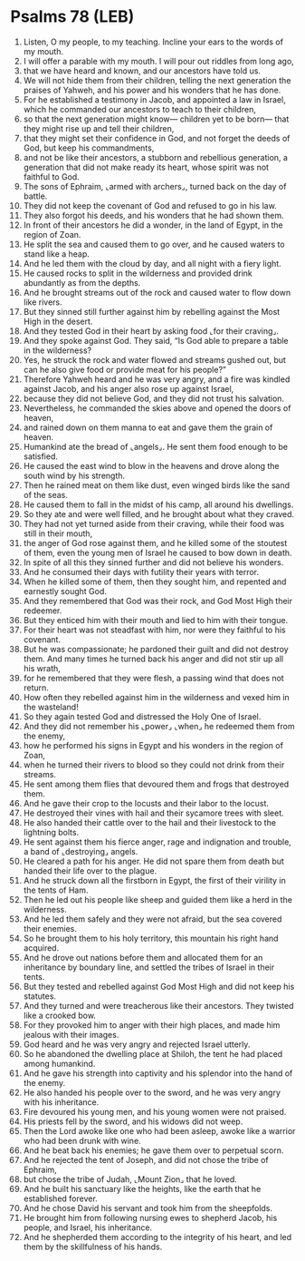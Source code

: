* Psalms 78 (LEB)
:PROPERTIES:
:ID: LEB/19-PSA078
:END:

1. Listen, O my people, to my teaching. Incline your ears to the words of my mouth.
2. I will offer a parable with my mouth. I will pour out riddles from long ago,
3. that we have heard and known, and our ancestors have told us.
4. We will not hide them from their children, telling the next generation the praises of Yahweh, and his power and his wonders that he has done.
5. For he established a testimony in Jacob, and appointed a law in Israel, which he commanded our ancestors to teach to their children,
6. so that the next generation might know— children yet to be born— that they might rise up and tell their children,
7. that they might set their confidence in God, and not forget the deeds of God, but keep his commandments,
8. and not be like their ancestors, a stubborn and rebellious generation, a generation that did not make ready its heart, whose spirit was not faithful to God.
9. The sons of Ephraim, ⌞armed with archers⌟, turned back on the day of battle.
10. They did not keep the covenant of God and refused to go in his law.
11. They also forgot his deeds, and his wonders that he had shown them.
12. In front of their ancestors he did a wonder, in the land of Egypt, in the region of Zoan.
13. He split the sea and caused them to go over, and he caused waters to stand like a heap.
14. And he led them with the cloud by day, and all night with a fiery light.
15. He caused rocks to split in the wilderness and provided drink abundantly as from the depths.
16. And he brought streams out of the rock and caused water to flow down like rivers.
17. But they sinned still further against him by rebelling against the Most High in the desert.
18. And they tested God in their heart by asking food ⌞for their craving⌟.
19. And they spoke against God. They said, “Is God able to prepare a table in the wilderness?
20. Yes, he struck the rock and water flowed and streams gushed out, but can he also give food or provide meat for his people?”
21. Therefore Yahweh heard and he was very angry, and a fire was kindled against Jacob, and his anger also rose up against Israel,
22. because they did not believe God, and they did not trust his salvation.
23. Nevertheless, he commanded the skies above and opened the doors of heaven,
24. and rained down on them manna to eat and gave them the grain of heaven.
25. Humankind ate the bread of ⌞angels⌟. He sent them food enough to be satisfied.
26. He caused the east wind to blow in the heavens and drove along the south wind by his strength.
27. Then he rained meat on them like dust, even winged birds like the sand of the seas.
28. He caused them to fall in the midst of his camp, all around his dwellings.
29. So they ate and were well filled, and he brought about what they craved.
30. They had not yet turned aside from their craving, while their food was still in their mouth,
31. the anger of God rose against them, and he killed some of the stoutest of them, even the young men of Israel he caused to bow down in death.
32. In spite of all this they sinned further and did not believe his wonders.
33. And he consumed their days with futility their years with terror.
34. When he killed some of them, then they sought him, and repented and earnestly sought God.
35. And they remembered that God was their rock, and God Most High their redeemer.
36. But they enticed him with their mouth and lied to him with their tongue.
37. For their heart was not steadfast with him, nor were they faithful to his covenant.
38. But he was compassionate; he pardoned their guilt and did not destroy them. And many times he turned back his anger and did not stir up all his wrath,
39. for he remembered that they were flesh, a passing wind that does not return.
40. How often they rebelled against him in the wilderness and vexed him in the wasteland!
41. So they again tested God and distressed the Holy One of Israel.
42. And they did not remember his ⌞power⌟ ⌞when⌟ he redeemed them from the enemy,
43. how he performed his signs in Egypt and his wonders in the region of Zoan,
44. when he turned their rivers to blood so they could not drink from their streams.
45. He sent among them flies that devoured them and frogs that destroyed them.
46. And he gave their crop to the locusts and their labor to the locust.
47. He destroyed their vines with hail and their sycamore trees with sleet.
48. He also handed their cattle over to the hail and their livestock to the lightning bolts.
49. He sent against them his fierce anger, rage and indignation and trouble, a band of ⌞destroying⌟ angels.
50. He cleared a path for his anger. He did not spare them from death but handed their life over to the plague.
51. And he struck down all the firstborn in Egypt, the first of their virility in the tents of Ham.
52. Then he led out his people like sheep and guided them like a herd in the wilderness.
53. And he led them safely and they were not afraid, but the sea covered their enemies.
54. So he brought them to his holy territory, this mountain his right hand acquired.
55. And he drove out nations before them and allocated them for an inheritance by boundary line, and settled the tribes of Israel in their tents.
56. But they tested and rebelled against God Most High and did not keep his statutes.
57. And they turned and were treacherous like their ancestors. They twisted like a crooked bow.
58. For they provoked him to anger with their high places, and made him jealous with their images.
59. God heard and he was very angry and rejected Israel utterly.
60. So he abandoned the dwelling place at Shiloh, the tent he had placed among humankind.
61. And he gave his strength into captivity and his splendor into the hand of the enemy.
62. He also handed his people over to the sword, and he was very angry with his inheritance.
63. Fire devoured his young men, and his young women were not praised.
64. His priests fell by the sword, and his widows did not weep.
65. Then the Lord awoke like one who had been asleep, awoke like a warrior who had been drunk with wine.
66. And he beat back his enemies; he gave them over to perpetual scorn.
67. And he rejected the tent of Joseph, and did not chose the tribe of Ephraim,
68. but chose the tribe of Judah, ⌞Mount Zion⌟ that he loved.
69. And he built his sanctuary like the heights, like the earth that he established forever.
70. And he chose David his servant and took him from the sheepfolds.
71. He brought him from following nursing ewes to shepherd Jacob, his people, and Israel, his inheritance.
72. And he shepherded them according to the integrity of his heart, and led them by the skillfulness of his hands.
